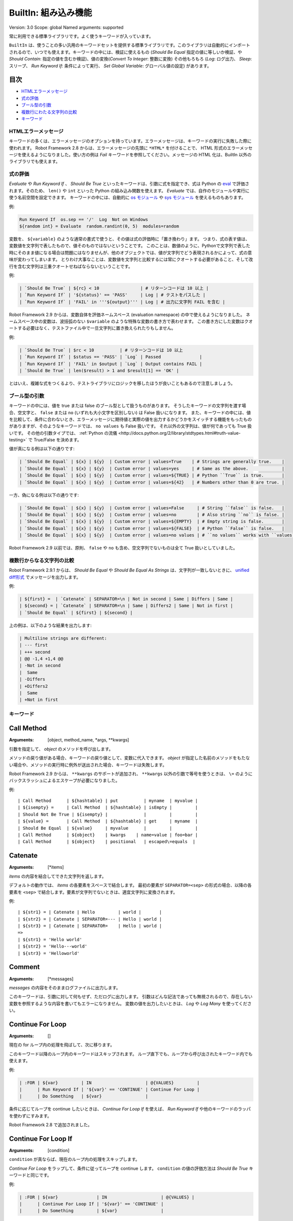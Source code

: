 BuiltIn: 組み込み機能
=======================
Version:          3.0
Scope:            global
Named arguments:  supported

常に利用できる標準ライブラリです。よく使うキーワードが入っています。

``BuiltIn`` は、使うことの多い汎用のキーワードセットを提供する標準ライブラリです。このライブラリは自動的にインポートされるので、いつでも使えます。キーワードの中には、検証に使えるもの (`Should Be Equal` 指定の値に等しいか検証、や `Should Contain`: 指定の値を含むか検証)、値の変換(`Convert To Integer`: 整数に変換) その他もろもろ (`Log`: ログ出力、 `Sleep`: スリープ、 `Run Keyword If`: 条件によって実行、 `Set Global Variable`: グローバル値の設定) があります。


目次
~~~~~~

- `HTMLエラーメッセージ <HTML error messages>`_
- `式の評価 <Evaluating expressions>`_
- `ブール型の引数 <Boolean arguments>`_
- `複数行にわたる文字列の比較 <Multiline string comparisons>`_
- `キーワード <Keywords>`_


.. _HTML error messages:

HTMLエラーメッセージ
----------------------

キーワードの多くは、エラーメッセージのオプションを持っています。エラーメッセージは、キーワードの実行に失敗した際に使われます。 Robot Framework 2.8 からは、エラーメッセージの先頭に ``*HTML*`` を付けることで、 HTML 形式のエラーメッセージを使えるようになりました。使い方の例は `Fail` キーワードを参照してください。メッセージの HTML 化は、BuiltIn 以外のライブラリでも使えます。


.. _Evaluating expressions:

式の評価
----------

`Evaluate` や `Run Keyword If` 、 `Should Be True` といったキーワードは、引数に式を指定でき、式は Python の `eval <https://docs.python.org/2/library/functions.html#eval>`_ で評価されます。そのため、 ``len()`` や ``int`` といった Python の組み込み関数を使えます。
`Evaluate` では、自作のモジュールや実行に使う名前空間を設定できます。
キーワードの中には、自動的に `os モジュール <https://docs.python.org/2/library/os.html>`_ や
`sys モジュール <https://docs.python.org/2/library/sys.html>`_ を使えるものもあります。

例:

.. code:: robotframework

   Run Keyword If  os.sep == '/'  Log  Not on Windows
   ${random int} = Evaluate  random.randint(0, 5)  modules=random


変数を、 ``${variable}`` のような通常の書式で使うと、その値は式の評価時に「置き換わり」ます。
つまり、式の表す値は、変数値を文字列で表したもので、値そのものではないということです。
このことは、数値のように、Pythonで文字列で表した時にそのまま値になる場合は問題にはなりませんが、他のオブジェクトでは、値が文字列でどう表現されるかによって、式の意味が変わってしまいます。
とりわけ大事なことは、変数値を文字列と比較するには常にクオートする必要があること、そして改行を含む文字列は三重クオートせねばならないということです。

例:

.. code:: robotframework

   | `Should Be True` | ${rc} < 10                | # リターンコードは 10 以上 |
   | `Run Keyword If` | '${status}' == 'PASS'     | Log | # テストをパスした |
   | `Run Keyword If` | 'FAIL' in '''${output}''' | Log | # 出力に文字列 FAIL を含む |

Robot Framework 2.9 からは、変数自体を評価ネームスペース (evaluation namespace) の中で使えるようになりました。
ネームスペース中の変数は、波括弧のない ``$variable`` のような特殊な変数の書き方で表わせます。
この書き方にした変数はクオートする必要はなく、テストファイル中で一旦文字列に置き換えられたりもしません。

例:

.. code:: robotframework

   | `Should Be True` | $rc < 10          | # リターンコードは 10 以上
   | `Run Keyword If` | $status == 'PASS' | `Log` | Passed               |
   | `Run Keyword If` | 'FAIL' in $output | `Log` | Output contains FAIL |
   | `Should Be True` | len($result) > 1 and $result[1] == 'OK' |

とはいえ、複雑な式をつくるより、テストライブラリにロジックを移したほうが良いこともあるので注意しましょう。


.. _Boolean arguments:

ブール型の引数
-----------------

キーワードの中には、値を true または false のブール型として扱うものがあります。
そうしたキーワードの文字列を渡す場合、空文字と、 ``false`` または ``no`` (いずれも大小文字を区別しない) は False 扱いになります。
また、キーワードの中には、値を比較して、条件に合わないとき、エラーメッセージに期待値と実際の値を出力するかどうかをスイッチする機能をもったものがありますが、そのようなキーワードでは、 ``no values`` も False 扱いです。
それ以外の文字列は、値が何であっても True 扱いです。
その他の引数タイプでは、 :ref:`Python の流儀 <http://docs.python.org/2/library/stdtypes.html#truth-value-testing>` で True/False を決めます。

値が真になる例は以下の通りです:

.. code:: robotframework

   | `Should Be Equal` | ${x} | ${y}  | Custom error | values=True    | # Strings are generally true.    |
   | `Should Be Equal` | ${x} | ${y}  | Custom error | values=yes     | # Same as the above.             |
   | `Should Be Equal` | ${x} | ${y}  | Custom error | values=${TRUE} | # Python ``True`` is true.       |
   | `Should Be Equal` | ${x} | ${y}  | Custom error | values=${42}   | # Numbers other than 0 are true. |


一方、偽になる例は以下の通りです:

.. code:: robotframework

   | `Should Be Equal` | ${x} | ${y}  | Custom error | values=False     | # String ``false`` is false.   |
   | `Should Be Equal` | ${x} | ${y}  | Custom error | values=no        | # Also string ``no`` is false. |
   | `Should Be Equal` | ${x} | ${y}  | Custom error | values=${EMPTY}  | # Empty string is false.       |
   | `Should Be Equal` | ${x} | ${y}  | Custom error | values=${FALSE}  | # Python ``False`` is false.   |
   | `Should Be Equal` | ${x} | ${y}  | Custom error | values=no values | # ``no values`` works with ``values`` argument |

Robot Framework 2.9 以前では、原則、 ``false`` や ``no`` も含め、空文字列でないものは全て True 扱いとしていました。

.. _Multiline string comparisons:

複数行からなる文字列の比較
---------------------------

Robot Framework 2.9.1 からは、 `Should Be Equal` や `Should Be Equal As Strings` は、文字列が一致しないときに、 `unified diff形式 <https://en.wikipedia.org/wiki/Diff_utility#Unified_format>`_ でメッセージを出力します。

例:

.. code:: robotframework

   | ${first} =  | `Catenate` | SEPARATOR=\n | Not in second | Same | Differs | Same |
   | ${second} = | `Catenate` | SEPARATOR=\n | Same | Differs2 | Same | Not in first |
   | `Should Be Equal` | ${first} | ${second} |

上の例は、以下のような結果を出力します:

.. code:: robotframework

   | Multiline strings are different:
   | --- first
   | +++ second
   | @@ -1,4 +1,4 @@
   | -Not in second
   |  Same
   | -Differs
   | +Differs2
   |  Same
   | +Not in first


.. _Keywords:

キーワード
-----------

Call Method
~~~~~~~~~~~~

:Arguments:  [object, method_name, \*args, \*\*kwargs]

引数を指定して、 `object` のメソッドを呼び出します。

メソッドの戻り値がある場合、キーワードの戻り値として、変数に代入できます。
`object` が指定した名前のメソッドをもたない場合や、メソッドの実行時に例外が送出された場合、キーワードは失敗します。

Robot Framework 2.9 からは、 ``**kwargs`` のサポートが追加され、 ``**kwargs`` 以外の引数で等号を使うときは、 ``\=`` のようにバックスラッシュによるエスケープが必要になりました。

例::

  | Call Method      | ${hashtable} | put          | myname  | myvalue |
  | ${isempty} =     | Call Method  | ${hashtable} | isEmpty |         |
  | Should Not Be True | ${isempty} |              |         |         |
  | ${value} =       | Call Method  | ${hashtable} | get     | myname  |
  | Should Be Equal  | ${value}     | myvalue      |         |         |
  | Call Method      | ${object}    | kwargs    | name=value | foo=bar |
  | Call Method      | ${object}    | positional   | escaped\=equals  |

Catenate
~~~~~~~~~

:Arguments:  [\*items]

`items` の内容を結合してできた文字列を返します。

デフォルトの動作では、 `items` の各要素をスペースで結合します。
最初の要素が ``SEPARATOR=<sep>`` の形式の場合、以降の各要素を  ``<sep>`` で結合します。要素が文字列でないときは、適宜文字列に変換されます。

例::

  | ${str1} = | Catenate | Hello         | world |       |
  | ${str2} = | Catenate | SEPARATOR=--- | Hello | world |
  | ${str3} = | Catenate | SEPARATOR=    | Hello | world |
  =>
  | ${str1} = 'Hello world'
  | ${str2} = 'Hello---world'
  | ${str3} = 'Helloworld'

Comment
~~~~~~~~

:Arguments:  [\*messages]

`messages` の内容をそのままログファイルに出力します。

このキーワードは、引数に対して何もせず、ただログに出力します。
引数はどんな記法であっても無視されるので、存在しない変数を参照するような内容を書いてもエラーになりません。
変数の値を出力したいときは、 `Log` や `Log Many` を使ってください。

Continue For Loop
~~~~~~~~~~~~~~~~~~

:Arguments:  []

現在の for ループ内の処理を飛ばして、次に移ります。

このキーワード以降のループ内のキーワードはスキップされます。
ループ直下でも、ループから呼び出されたキーワード内でも使えます。

例:

.. code:: robotframework
  
  | :FOR | ${var}         | IN                     | @{VALUES}         |
  |      | Run Keyword If | '${var}' == 'CONTINUE' | Continue For Loop |
  |      | Do Something   | ${var}                 |

条件に応じてループを continue したいときは、 `Continue For Loop If` を使えば、 `Run Keyword If` や他のキーワードのラッパを使わずにすみます。

Robot Framework 2.8 で追加されました。

Continue For Loop If
~~~~~~~~~~~~~~~~~~~~~

:Arguments:  [condition]

``condition`` が真ならば、現在のループ内の処理をスキップします。            

`Continue For Loop` をラップして、条件に従ってループを continue します。
``condition`` の値の評価方法は `Should Be True` キーワードと同じです。

例:

.. code:: robotframework

  | :FOR | ${var}               | IN                     | @{VALUES} |
  |      | Continue For Loop If | '${var}' == 'CONTINUE' |
  |      | Do Something         | ${var}                 |

Robot Framework 2.8 で追加されました。

Convert To Binary
~~~~~~~~~~~~~~~~~~

:Arguments:  [item, base=None, prefix=None, length=None]

``item`` の値を2進数表記の文字列に変換します。

このキーワードは、 オプションの ``base`` パラメタに基づいて、 ``item`` の値を `Convert To Integer` で内部変換します。その後、 ``1011`` のような2進数 (基数2) 表記に変換します。

戻り値には ``prefix`` オプションでプレフィクスを付加でき、 ``length`` で最小桁数 (プレフィクスと、符号がある場合はそれも除く) を指定できます。
変換後の2進値の桁数が ``length`` よりも短い場合は、ゼロでパディングします。

例::

  | ${result} = | Convert To Binary | 10 |         |           | #  Result is 1010  |
  | ${result} = | Convert To Binary | F  | base=16 | prefix=0b | # Result is 0b1111 |
  | ${result} = | Convert To Binary | -2 | prefix=B | length=4 | # Result is -B0010 |

`Convert To Integer`, `Convert To Octal`, `Convert To Hex` も参照してください。

Convert To Boolean
~~~~~~~~~~~~~~~~~~~

:Arguments:  [item]

指定値をブール型の True または False に変換します。

``True`` や ``False`` (大小文字の区別なし) は期待通りの値に変換されます。
それ以外の値に対しては、 Python の ``bool()`` メソッドによる `真偽値 <http://docs.python.org/2/library/stdtypes.html#truth>`_ を返します。

Convert To Bytes
~~~~~~~~~~~~~~~~~

:Arguments:  [input, input_type=text]

``input`` を ``input_type`` に指定した型のリテラルとみなしたときのバイト列を返します。

指定できる ``input_type`` は以下の通りです:

- ``text:`` テキストを一文字づつバイト列に変換します。
  文字のコード値が 256 より低いものだけを利用でき、これらはコード値が同じのバイト文字に変換されます。大抵の文字は、 ``\x00`` や ``\xff`` のような形式でエスケープすると指定しやすいでしょう。引数には Unicode 型と bytes 型のどちらのデータでも指定できます。

- ``int:`` 整数1バイト分づつをスペースで区切ったものを変換します。
  `Convert To Integer` と同様、先頭に ``0b``, ``0o``, ``0x`` をつければ、それぞれ2進、8進、16進数を入力できます。

- ``hex:`` 16進表記の値をバイト文字列に変換します。
  1バイトは常に2桁 (e.g. ``01``, ``FF``) でなければなりません。
  スペースは無視されるので、見栄えに合わせて適宜使えます。

- ``bin:`` 2進の値をバイト文字列に変換します。1バイトは通常 8 文字 (例: ``00001010``) です。スペースは無視されるので、見栄えに合わせて適宜使えます。

入力には、文字列の他にリストや iterable も指定できます。
その場合、要素ひとつひとつを1文字とみなして処理します。
個々の入力文字の桁数を補う必要はなく、不要なスペースを入れてはなりません。

例 (末尾カラムに戻り値になるはずのバイト列をコメントしています)::

  | ${bytes} = | Convert To Bytes | hyvä    |     | # hyv\xe4        |
  | ${bytes} = | Convert To Bytes | \xff\x07 |     | # \xff\x07      |
  | ${bytes} = | Convert To Bytes | 82 70      | int | # RF              |
  | ${bytes} = | Convert To Bytes | 0b10 0x10  | int | # \x02\x10      |
  | ${bytes} = | Convert To Bytes | ff 00 07   | hex | # \xff\x00\x07 |
  | ${bytes} = | Convert To Bytes | 5246212121 | hex | # RF!!!           |
  | ${bytes} = | Convert To Bytes | 0000 1000  | bin | # \x08           |
  | ${input} = | Create List      | 1          | 2   | 12                |
  | ${bytes} = | Convert To Bytes | ${input}   | int | # \x01\x02\x0c |
  | ${bytes} = | Convert To Bytes | ${input}   | hex | # \x01\x02\x12 |

任意のテキストエンコーディング指定でバイト列に変換したければ、 ``String`` ライブラリの `Encode String To Bytes` を使ってください。

Robot Framework 2.8.2 で追加されました。

Convert To Hex
~~~~~~~~~~~~~~~

:Arguments:  [item, base=None, prefix=None, length=None, lowercase=False]


item を整数値とみなして、16進表現の文字列に変換します。

``item`` は、まずオプション ``base`` をもとに、内部的に `Convert To Integer` で整数に変換されます。
その後、16進数 (基数16) の表現に変換され、 ``FF0A`` のような文字列になります。

戻り値にはオプションの (0x...やH...のような) ``prefix``を付加できます。
また、 ``length`` で (プレフィクスや符号を除いた) 最小の長さを指定でき、変換後の文字列が最小の長さに満たないときにゼロ詰めできます。

デフォルトの設定では、値は大文字で表現されますが、引数 ``lowercase`` を真値 (:ref:`ブール型の引数 <boolean arguments>` 参照) にすると、(プレフィクス以外の) 文字を小文字にします。

例::

  | ${result} = | Convert To Hex | 255 |           |              | # Result is FF    |
  | ${result} = | Convert To Hex | -10 | prefix=0x | length=2     | # Result is -0x0A |
  | ${result} = | Convert To Hex | 255 | prefix=X | lowercase=yes | # Result is Xff   |

`Convert To Integer`, `Convert To Binary`, `Convert To Octal` も参照してください。

Convert To Integer
~~~~~~~~~~~~~~~~~~~~

:Arguments:  [item, base=None]

item を整数に変換します。

item が文字列の場合は、通常は基数 10 の整数として変換します。
以下のような場合は、基数が変わります:

- 引数で ``base`` を明に指定した場合。

- 文字列の先頭に特定のプレフィクスが付いている場合。例えば、 ``0b`` は2進 (基数2), ``0o`` は8進 (基数 8), ``0x`` は 16 進 (基数 16) です。
  プレフィクスを解釈するのは ``base`` を指定していないときだけで、プラス・マイナス符号はプレフィクスより前に付けます。

大小文字の区別はせず、スペースを無視します。

例::

  | ${result} = | Convert To Integer | 100    |    | # Result is 100   |
  | ${result} = | Convert To Integer | FF AA  | 16 | # Result is 65450 |
  | ${result} = | Convert To Integer | 100    | 8  | # Result is 64    |
  | ${result} = | Convert To Integer | -100   | 2  | # Result is -4    |
  | ${result} = | Convert To Integer | 0b100  |    | # Result is 4     |
  | ${result} = | Convert To Integer | -0x100 |    | # Result is -256  |

`Convert To Number`, `Convert To Binary`, `Convert To Octal`,
`Convert To Hex`, `Convert To Bytes` も参照してください。

Convert To Number
~~~~~~~~~~~~~~~~~~~

:Arguments:  [item, precision=None]

item を浮動小数点数に変換します。

オプションの ``precision`` が非負の整数の場合、戻り値は少数部が指定した桁数になるよう丸められます。
負の整数を指定すると、その数の絶対値分の桁で値を丸めます。
切り捨てと切り上げの丸め誤差が等しくなる場合には、常に、値がゼロから離れる方向に切り捨て・切り上げ処理します。

例::

  | ${result} = | Convert To Number | 42.512 |    | # Result is 42.512 |
  | ${result} = | Convert To Number | 42.512 | 1  | # Result is 42.5   |
  | ${result} = | Convert To Number | 42.512 | 0  | # Result is 43.0   |
  | ${result} = | Convert To Number | 42.512 | -1 | # Result is 40.0   |

一般的に、計算機は、浮動小数点を厳密に表現できません。
そのため、変換後の値や、値丸めの結果が期待通りにならないことがあるので注意しましょう。
詳しくは、以下の文献などを参照してください:


- http://docs.python.org/2/tutorial/floatingpoint.html
- http://randomascii.wordpress.com/2012/02/25/comparing-floating-point-numbers-2012-edition

整数への変換を行いたければ `Convert To Integer` を使ってください。

Convert To Octal
~~~~~~~~~~~~~~~~~~

:Arguments:  [item, base=None, prefix=None, length=None]

item を 8 進表現の文字列に変換します。

``item`` は、まずオプション ``base`` をもとに、内部的に `Convert To Integer` で整数に変換されます。
その後、8進数 (基数 8) の表現に変換され、 ``775`` のような文字列になります。

戻り値にはオプションの (0o...やO...のような) ``prefix`` を付加できます。
また、 ``length`` で (プレフィクスや符号を除いた) 最小の長さを指定でき、変換後の文字列が最小の長さに満たないときにゼロ詰めできます。


例::

  | ${result} = | Convert To Octal | 10 |            |          | # Result is 12 |
  | ${result} = | Convert To Octal | -F | base=16    | prefix=0 | # Result is -017    |
  | ${result} = | Convert To Octal | 16 | prefix=oct | length=4 | # Result is oct0020 |

`Convert To Integer`, `Convert To Binary`, `Convert To Hex` も参照してください。


Convert To String
~~~~~~~~~~~~~~~~~~~

:Arguments:  [item]

item を Unicode 文字列に変換します。

Python オブジェクトに対しては ``__unicode__`` や ``__str__`` メソッドを、 Java オブジェクトに対しては ``toString`` を使います。

Unicode と様々なエンコーディングのバイト文字列の間で変換したいときには、 ``String`` ライブラリの `Encode String To Bytes` や `Decode Bytes To String` を使ってください。
単にバイト文字列を生成したいときには、 `Convert To Bytes` を使ってください。


Create Dictionary
~~~~~~~~~~~~~~~~~~~

:Arguments:  [\*items]

items をから辞書を生成して返します。

Items are given using ``key=value`` syntax same way as ``&{dictionary}``
variables are created in the Variable table. Both keys and values
can contain variables, and possible equal sign in key can be escaped
with a backslash like ``escaped\=key=value``. It is also possible to
get items from existing dictionaries by simply using them like
``&{dict}``.

If same key is used multiple times, the last value has precedence.
The returned dictionary is ordered, and values with strings as keys
can also be accessed using convenient dot-access syntax like
``${dict.key}``.

例::

  | &{dict} = | Create Dictionary | key=value | foo=bar |
  | Should Be True | ${dict} == {'key': 'value', 'foo': 'bar'} |
  | &{dict} = | Create Dictionary | ${1}=${2} | &{dict} | foo=new |
  | Should Be True | ${dict} == {1: 2, 'key': 'value', 'foo': 'new'} |
  | Should Be Equal | ${dict.key} | value |

This keyword was changed in Robot Framework 2.9 in many ways:
- Moved from ``Collections`` library to ``BuiltIn``.
- Support also non-string keys in ``key=value`` syntax.
- Deprecated old syntax to give keys and values separately.
- Returned dictionary is ordered and dot-accessible.

Create List
~~~~~~~~~~~~~~~~~~~~~~~~~~~~~~~~~~~~~~~~~~~~~~

:Arguments:  [\*items]

Returns a list containing given items.

The returned list can be assigned both to ``${scalar}`` and ``@{list}``
variables.

例::

  | @{list} =   | Create List | a    | b    | c    |
  | ${scalar} = | Create List | a    | b    | c    |
  | ${ints} =   | Create List | ${1} | ${2} | ${3} |

Evaluate
~~~~~~~~~~~~~~~~~~~~~~~~~~~~~~~~~~~~~~~~~~~~~~

:Arguments:  [expression, modules=None, namespace=None]

Evaluates the given expression in Python and returns the results.

``expression`` is evaluated in Python as explained in `Evaluating
expressions`.

``modules`` argument can be used to specify a comma separated
list of Python modules to be imported and added to the evaluation
namespace.

``namespace`` argument can be used to pass a custom evaluation
namespace as a dictionary. Possible ``modules`` are added to this
namespace. This is a new feature in Robot Framework 2.8.4.

Variables used like ``${variable}`` are replaced in the expression
before evaluation. Variables are also available in the evaluation
namespace and can be accessed using special syntax ``$variable``.
This is a new feature in Robot Framework 2.9 and it is explained more
thoroughly in `Evaluating expressions`.

Examples (expecting ``${result}`` is 3.14)::

  | ${status} = | Evaluate | 0 < ${result} < 10 | # Would also work with string '3.14' |
  | ${status} = | Evaluate | 0 < $result < 10   | # Using variable itself, not string representation |
  | ${random} = | Evaluate | random.randint(0, sys.maxint) | modules=random, sys   |
  | ${ns} =     | Create Dictionary | x=${4}    | y=${2}              |
  | ${result} = | Evaluate | x*10 + y           | namespace=${ns}     |
  =>
  | ${status} = True
  | ${random} = <random integer>
  | ${result} = 42

Exit For Loop
~~~~~~~~~~~~~~~~~~~~~~~~~~~~~~~~~~~~~~~~~~~~~~

:Arguments:  []

Stops executing the enclosing for loop.

Exits the enclosing for loop and continues execution after it.
Can be used directly in a for loop or in a keyword that the loop uses.

例:

.. code:: robotframework

  | :FOR | ${var}         | IN                 | @{VALUES}     |
  |      | Run Keyword If | '${var}' == 'EXIT' | Exit For Loop |
  |      | Do Something   | ${var} |

See `Exit For Loop If` to conditionally exit a for loop without
using `Run Keyword If` or other wrapper keywords.

Exit For Loop If
~~~~~~~~~~~~~~~~~~~~~~~~~~~~~~~~~~~~~~~~~~~~~~

:Arguments:  [condition]

Stops executing the enclosing for loop if the ``condition`` is true.

A wrapper for `Exit For Loop` to exit a for loop based on
the given condition. The condition is evaluated using the same
semantics as with `Should Be True` keyword.

例:

.. code:: robotframework

  | :FOR | ${var}           | IN                 | @{VALUES} |
  |      | Exit For Loop If | '${var}' == 'EXIT' |
  |      | Do Something     | ${var}             |

New in Robot Framework 2.8.

Fail
~~~~~~~~~~~~~~~~~~~~~~~~~~~~~~~~~~~~~~~~~~~~~~

:Arguments:  [msg=None, \*tags]

Fails the test with the given message and optionally alters its tags.

The error message is specified using the ``msg`` argument.
It is possible to use HTML in the given error message, similarly
as with any other keyword accepting an error message, by prefixing
the error with ``*HTML*``.

It is possible to modify tags of the current test case by passing tags
after the message. Tags starting with a hyphen (e.g. ``-regression``)
are removed and others added. Tags are modified using `Set Tags` and
`Remove Tags` internally, and the semantics setting and removing them
are the same as with these keywords.

例::

  | Fail | Test not ready   |             | | # Fails with the given message.
  |
  | Fail | *HTML*<b>Test not ready</b> | | | # Fails using HTML in the message.
  | 
  | Fail | Test not ready   | not-ready   | | # Fails and adds 'not-ready' tag.
  |
  | Fail | OS not supported | -regression | | # Removes tag 'regression'.
  |
  | Fail | My message       | tag    | -t*  | # Removes all tags starting with 't' except the newly added 'tag'. |

See `Fatal Error` if you need to stop the whole test execution.

Support for modifying tags was added in Robot Framework 2.7.4 and
HTML message support in 2.8.

Fatal Error
~~~~~~~~~~~~~~~~~~~~~~~~~~~~~~~~~~~~~~~~~~~~~~

:Arguments:  [msg=None]

Stops the whole test execution.

The test or suite where this keyword is used fails with the provided
message, and subsequent tests fail with a canned message.
Possible teardowns will nevertheless be executed.

See `Fail` if you only want to stop one test case unconditionally.

Get Count
~~~~~~~~~~~~~~~~~~~~~~~~~~~~~~~~~~~~~~~~~~~~~~

:Arguments:  [item1, item2]

Returns and logs how many times ``item2`` is found from ``item1``.

This keyword works with Python strings and lists and all objects
that either have ``count`` method or can be converted to Python lists.

例:

.. code:: robotframework
  
  | ${count} = | Get Count | ${some item} | interesting value |
  | Should Be True | 5 < ${count} < 10 |

Get Length
~~~~~~~~~~~~~~~~~~~~~~~~~~~~~~~~~~~~~~~~~~~~~~

:Arguments:  [item]

Returns and logs the length of the given item as an integer.

The item can be anything that has a length, for example, a string,
a list, or a mapping. The keyword first tries to get the length with
the Python function ``len``, which calls the  item's ``__len__`` method
internally. If that fails, the keyword tries to call the item's
possible ``length`` and ``size`` methods directly. The final attempt is
trying to get the value of the item's ``length`` attribute. If all
these attempts are unsuccessful, the keyword fails.

例::

  | ${length} = | Get Length    | Hello, world! |        |
  | Should Be Equal As Integers | ${length}     | 13     |
  | @{list} =   | Create List   | Hello,        | world! |
  | ${length} = | Get Length    | ${list}       |        |
  | Should Be Equal As Integers | ${length}     | 2      |

See also `Length Should Be`, `Should Be Empty` and `Should Not Be
Empty`.

Get Library Instance
~~~~~~~~~~~~~~~~~~~~~~~~~~~~~~~~~~~~~~~~~~~~~~

:Arguments:  [name=None, all=False]

Returns the currently active instance of the specified test library.

This keyword makes it easy for test libraries to interact with
other test libraries that have state. This is illustrated by
the Python example below::

  | from robot.libraries.BuiltIn import BuiltIn
  |
  | def title_should_start_with(expected):
  |     seleniumlib = BuiltIn().get_library_instance('SeleniumLibrary')
  |     title = seleniumlib.get_title()
  |     if not title.startswith(expected):
  |         raise AssertionError("Title '%s' did not start with '%s'"
  |                              % (title, expected))

It is also possible to use this keyword in the test data and
pass the returned library instance to another keyword. If a
library is imported with a custom name, the ``name`` used to get
the instance must be that name and not the original library name.

If the optional argument ``all`` is given a true value, then a
dictionary mapping all library names to instances will be returned.
This feature is new in Robot Framework 2.9.2.

例:

.. code:: robotframework

  | &{all libs} = | Get library instance | all=True |

Get Time
~~~~~~~~~~~~~~~~~~~~~~~~~~~~~~~~~~~~~~~~~~~~~~

:Arguments:  [format=timestamp, time_=NOW]

Returns the given time in the requested format.

*NOTE:* DateTime library added in Robot Framework 2.8.5 contains
much more flexible keywords for getting the current date and time
and for date and time handling in general.

How time is returned is determined based on the given ``format``
string as follows. Note that all checks are case-insensitive.

1) If ``format`` contains the word ``epoch``, the time is returned
   in seconds after the UNIX epoch (1970-01-01 00:00:00 UTC).
   The return value is always an integer.

2) If ``format`` contains any of the words ``year``, ``month``,
   ``day``, ``hour``, ``min``, or ``sec``, only the selected parts are
   returned. The order of the returned parts is always the one
   in the previous sentence and the order of words in ``format``
   is not significant. The parts are returned as zero-padded
   strings (e.g. May -> ``05``).

3) Otherwise (and by default) the time is returned as a
   timestamp string in the format ``2006-02-24 15:08:31``.

By default this keyword returns the current local time, but
that can be altered using ``time`` argument as explained below.
Note that all checks involving strings are case-insensitive.

1) If ``time`` is a number, or a string that can be converted to
   a number, it is interpreted as seconds since the UNIX epoch.
   This documentation was originally written about 1177654467
   seconds after the epoch.

2) If ``time`` is a timestamp, that time will be used. Valid
   timestamp formats are ``YYYY-MM-DD hh:mm:ss`` and
   ``YYYYMMDD hhmmss``.

3) If ``time`` is equal to ``NOW`` (default), the current local
   time is used. This time is got using Python's ``time.time()``
   function.

4) If ``time`` is equal to ``UTC``, the current time in
   [http://en.wikipedia.org/wiki/Coordinated_Universal_Time|UTC]
   is used. This time is got using ``time.time() + time.altzone``
   in Python.

5) If ``time`` is in the format like ``NOW - 1 day`` or ``UTC + 1 hour
   30 min``, the current local/UTC time plus/minus the time
   specified with the time string is used. The time string format
   is described in an appendix of Robot Framework User Guide.

Examples (expecting the current local time is 2006-03-29 15:06:21)::

  | ${time} = | Get Time |             |  |  |
  | ${secs} = | Get Time | epoch       |  |  |
  | ${year} = | Get Time | return year |  |  |
  | ${yyyy}   | ${mm}    | ${dd} =     | Get Time | year,month,day |
  | @{time} = | Get Time | year month day hour min sec |  |  |
  | ${y}      | ${s} =   | Get Time    | seconds and year |  |
  =>
  | ${time} = '2006-03-29 15:06:21'
  | ${secs} = 1143637581
  | ${year} = '2006'
  | ${yyyy} = '2006', ${mm} = '03', ${dd} = '29'
  | @{time} = ['2006', '03', '29', '15', '06', '21']
  | ${y} = '2006'
  | ${s} = '21'

Examples (expecting the current local time is 2006-03-29 15:06:21 and
UTC time is 2006-03-29 12:06:21)::

  | ${time} = | Get Time |              | 1177654467          | # Time given as epoch seconds        |
  | ${secs} = | Get Time | sec          | 2007-04-27 09:14:27 | # Time given as a timestamp          |
  | ${year} = | Get Time | year         | NOW                 | # The local time of execution        |
  | @{time} = | Get Time | hour min sec | NOW + 1h 2min 3s    | # 1h 2min 3s added to the local time |
  | @{utc} =  | Get Time | hour min sec | UTC                 | # The UTC time of execution          |
  | ${hour} = | Get Time | hour         | UTC - 1 hour        | # 1h subtracted from the UTC  time   |
  =>
  | ${time} = '2007-04-27 09:14:27'
  | ${secs} = 27
  | ${year} = '2006'
  | @{time} = ['16', '08', '24']
  | @{utc} = ['12', '06', '21']
  | ${hour} = '11'

Support for UTC time was added in Robot Framework 2.7.5 but it did not
work correctly until 2.7.7.

Get Variable Value
~~~~~~~~~~~~~~~~~~~~~~~~~~~~~~~~~~~~~~~~~~~~~~

:Arguments:  [name, default=None]

Returns variable value or ``default`` if the variable does not exist.

The name of the variable can be given either as a normal variable name
(e.g. ``${NAME}``) or in escaped format (e.g. ``\${NAME}``). Notice
that the former has some limitations explained in `Set Suite Variable`.

例::

  | ${x} = | Get Variable Value | ${a} | default |
  | ${y} = | Get Variable Value | ${a} | ${b}    |
  | ${z} = | Get Variable Value | ${z} |         |
  =>
  | ${x} gets value of ${a} if ${a} exists and string 'default' otherwise
  | ${y} gets value of ${a} if ${a} exists and value of ${b} otherwise
  | ${z} is set to Python None if it does not exist previously

See `Set Variable If` for another keyword to set variables dynamically.

Get Variables
~~~~~~~~~~~~~~~~~~~~~~~~~~~~~~~~~~~~~~~~~~~~~~

:Arguments:  [no_decoration=False]

Returns a dictionary containing all variables in the current scope.

Variables are returned as a special dictionary that allows accessing
variables in space, case, and underscore insensitive manner similarly
as accessing variables in the test data. This dictionary supports all
same operations as normal Python dictionaries and, for example,
Collections library can be used to access or modify it. Modifying the
returned dictionary has no effect on the variables available in the
current scope.

By default variables are returned with ``${}``, ``@{}`` or ``&{}``
decoration based on variable types. Giving a true value (see `Boolean
arguments`) to the optional argument ``no_decoration`` will return
the variables without the decoration. This option is new in Robot
Framework 2.9.

例:

.. code:: robotframework
  
  | ${example_variable} =         | Set Variable | example value         |
  | ${variables} =                | Get Variables |                      |
  | Dictionary Should Contain Key | ${variables} | \${example_variable} |
  | Dictionary Should Contain Key | ${variables} | \${ExampleVariable}  |
  | Set To Dictionary             | ${variables} | \${name} | value     |
  | Variable Should Not Exist     | \${name}    |           |           |
  | ${no decoration} =            | Get Variables | no_decoration=Yes |
  | Dictionary Should Contain Key | ${no decoration} | example_variable |

Note: Prior to Robot Framework 2.7.4 variables were returned as
a custom object that did not support all dictionary methods.

Import Library
~~~~~~~~~~~~~~~~~~~~~~~~~~~~~~~~~~~~~~~~~~~~~~

:Arguments:  [name, \*args]

Imports a library with the given name and optional arguments.

This functionality allows dynamic importing of libraries while tests
are running. That may be necessary, if the library itself is dynamic
and not yet available when test data is processed. In a normal case,
libraries should be imported using the Library setting in the Setting
table.

This keyword supports importing libraries both using library
names and physical paths. When paths are used, they must be
given in absolute format or found from
[http://robotframework.org/robotframework/latest/RobotFrameworkUserGuide.html
#pythonpath-jythonpath-and-ironpythonpath|
search path]. Forward slashes can be used as path separators in all
operating systems.

It is possible to pass arguments to the imported library and also
named argument syntax works if the library supports it. ``WITH NAME``
syntax can be used to give a custom name to the imported library.

例::

  | Import Library | MyLibrary |
  | Import Library | ${CURDIR}/../Library.py | arg1 | named=arg2 |
  | Import Library | ${LIBRARIES}/Lib.java | arg | WITH NAME | JavaLib |

Import Resource
~~~~~~~~~~~~~~~~~~~~~~~~~~~~~~~~~~~~~~~~~~~~~~

:Arguments:  [path]

Imports a resource file with the given path.

Resources imported with this keyword are set into the test suite scope
similarly when importing them in the Setting table using the Resource
setting.

The given path must be absolute or found from
[http://robotframework.org/robotframework/latest/RobotFrameworkUserGuide.html
#pythonpath-jythonpath-and-ironpythonpath|
search path]. Forward slashes can be used as path separator regardless
the operating system.

例::

  | Import Resource | ${CURDIR}/resource.txt |
  | Import Resource | ${CURDIR}/../resources/resource.html |
  | Import Resource | found_from_pythonpath.robot |

Import Variables
~~~~~~~~~~~~~~~~~~~~~~~~~~~~~~~~~~~~~~~~~~~~~~

:Arguments:  [path, \*args]

Imports a variable file with the given path and optional arguments.

Variables imported with this keyword are set into the test suite scope
similarly when importing them in the Setting table using the Variables
setting. These variables override possible existing variables with
the same names. This functionality can thus be used to import new
variables, for example, for each test in a test suite.

The given path must be absolute or found from
[http://robotframework.org/robotframework/latest/RobotFrameworkUserGuide.html
#pythonpath-jythonpath-and-ironpythonpath|
search path]. Forward slashes can be used as path separator regardless
the operating system.

例::

  | Import Variables | ${CURDIR}/variables.py   |      |      |
  | Import Variables | ${CURDIR}/../vars/env.py | arg1 | arg2 |
  | Import Variables | file_from_pythonpath.py  |      |      |

Keyword Should Exist
~~~~~~~~~~~~~~~~~~~~~~~~~~~~~~~~~~~~~~~~~~~~~~

:Arguments:  [name, msg=None]

Fails unless the given keyword exists in the current scope.

Fails also if there are more than one keywords with the same name.
Works both with the short name (e.g. ``Log``) and the full name
(e.g. ``BuiltIn.Log``).

The default error message can be overridden with the ``msg`` argument.

See also `Variable Should Exist`.

Length Should Be
~~~~~~~~~~~~~~~~~~~~~~~~~~~~~~~~~~~~~~~~~~~~~~

:Arguments:  [item, length, msg=None]

Verifies that the length of the given item is correct.

The length of the item is got using the `Get Length` keyword. The
default error message can be overridden with the ``msg`` argument.

Log
~~~~~~~~~~~~~~~~~~~~~~~~~~~~~~~~~~~~~~~~~~~~~~

:Arguments:  [message, level=INFO, html=False, console=False, repr=False]

Logs the given message with the given level.

Valid levels are TRACE, DEBUG, INFO (default), HTML, WARN, and ERROR.
Messages below the current active log level are ignored. See
`Set Log Level` keyword and ``--loglevel`` command line option
for more details about setting the level.

Messages logged with the WARN or ERROR levels will be automatically
visible also in the console and in the Test Execution Errors section
in the log file.

Logging can be configured using optional ``html``, ``console`` and
``repr`` arguments. They are off by default, but can be enabled
by giving them a true value. See `Boolean arguments` section for more
information about true and false values.

If the ``html`` argument is given a true value, the message will be
considered HTML and special characters such as ``<`` in it are not
escaped. For example, logging ``<img src="image.png">`` creates an
image when ``html`` is true, but otherwise the message is that exact
string. An alternative to using the ``html`` argument is using the HTML
pseudo log level. It logs the message as HTML using the INFO level.

If the ``console`` argument is true, the message will be written to
the console where test execution was started from in addition to
the log file. This keyword always uses the standard output stream
and adds a newline after the written message. Use `Log To Console`
instead if either of these is undesirable,

If the ``repr`` argument is true, the given item will be passed through
a custom version of Python's ``pprint.pformat()`` function before
logging it. This is useful, for example, when working with strings or
bytes containing invisible characters, or when working with nested data
structures. The custom version differs from the standard one so that it
omits the ``u`` prefix from Unicode strings and adds ``b`` prefix to
byte strings.

例::

  | Log | Hello, world!        |          |   | # Normal INFO message.   |
  | Log | Warning, world!      | WARN     |   | # Warning.               |
  | Log | <b>Hello</b>, world! | html=yes |   | # INFO message as HTML.  |
  | Log | <b>Hello</b>, world! | HTML     |   | # Same as above.         |
  | Log | <b>Hello</b>, world! | DEBUG    | html=true | # DEBUG as HTML. |
  | Log | Hello, console!   | console=yes | | # Log also to the console. |
  | Log | Hyvä \x00     | repr=yes    | | # Log ``'Hyv\xe4 \x00'``. |

See `Log Many` if you want to log multiple messages in one go, and
`Log To Console` if you only want to write to the console.

Arguments ``html``, ``console``, and ``repr`` are new in Robot Framework
2.8.2.

Pprint support when ``repr`` is used is new in Robot Framework 2.8.6,
and it was changed to drop the ``u`` prefix and add the ``b`` prefix
in Robot Framework 2.9.

Log Many
~~~~~~~~~~~~~~~~~~~~~~~~~~~~~~~~~~~~~~~~~~~~~~

:Arguments:  [\*messages]

Logs the given messages as separate entries using the INFO level.

Supports also logging list and dictionary variable items individually.

例::

  | Log Many | Hello   | ${var}  |
  | Log Many | @{list} | &{dict} |

See `Log` and `Log To Console` keywords if you want to use alternative
log levels, use HTML, or log to the console.

Log To Console
~~~~~~~~~~~~~~~~~~~~~~~~~~~~~~~~~~~~~~~~~~~~~~

:Arguments:  [message, stream=STDOUT, no_newline=False]

Logs the given message to the console.

By default uses the standard output stream. Using the standard error
stream is possibly by giving the ``stream`` argument value ``STDERR``
(case-insensitive).

By default appends a newline to the logged message. This can be
disabled by giving the ``no_newline`` argument a true value (see
`Boolean arguments`).

例::

  | Log To Console | Hello, console!             |                 |
  | Log To Console | Hello, stderr!              | STDERR          |
  | Log To Console | Message starts here and is  | no_newline=true |
  | Log To Console | continued without newline.  |                 |

This keyword does not log the message to the normal log file. Use
`Log` keyword, possibly with argument ``console``, if that is desired.

New in Robot Framework 2.8.2.

Log Variables
~~~~~~~~~~~~~~~~~~~~~~~~~~~~~~~~~~~~~~~~~~~~~~

:Arguments:  [level=INFO]

Logs all variables in the current scope with given log level.

No Operation
~~~~~~~~~~~~~~~~~~~~~~~~~~~~~~~~~~~~~~~~~~~~~~

:Arguments:  []

Does absolutely nothing.

Pass Execution
~~~~~~~~~~~~~~~~~~~~~~~~~~~~~~~~~~~~~~~~~~~~~~

:Arguments:  [message, \*tags]

Skips rest of the current test, setup, or teardown with PASS status.

This keyword can be used anywhere in the test data, but the place where
used affects the behavior:

- When used in any setup or teardown (suite, test or keyword), passes
  that setup or teardown. Possible keyword teardowns of the started
  keywords are executed. Does not affect execution or statuses
  otherwise.
- When used in a test outside setup or teardown, passes that particular
  test case. Possible test and keyword teardowns are executed.

Possible continuable failures before this keyword is used, as well as
failures in executed teardowns, will fail the execution.

It is mandatory to give a message explaining why execution was passed.
By default the message is considered plain text, but starting it with
``*HTML*`` allows using HTML formatting.

It is also possible to modify test tags passing tags after the message
similarly as with `Fail` keyword. Tags starting with a hyphen
(e.g. ``-regression``) are removed and others added. Tags are modified
using `Set Tags` and `Remove Tags` internally, and the semantics
setting and removing them are the same as with these keywords.

例::

  | Pass Execution | All features available in this version tested. |
  | Pass Execution | Deprecated test. | deprecated | -regression    |

This keyword is typically wrapped to some other keyword, such as
`Run Keyword If`, to pass based on a condition. The most common case
can be handled also with `Pass Execution If`::

  | Run Keyword If    | ${rc} < 0 | Pass Execution | Negative values are cool. |
  | Pass Execution If | ${rc} < 0 | Negative values are cool. |

Passing execution in the middle of a test, setup or teardown should be
used with care. In the worst case it leads to tests that skip all the
parts that could actually uncover problems in the tested application.
In cases where execution cannot continue do to external factors,
it is often safer to fail the test case and make it non-critical.

New in Robot Framework 2.8.

Pass Execution If
~~~~~~~~~~~~~~~~~~~~~~~~~~~~~~~~~~~~~~~~~~~~~~

:Arguments:  [condition, message, \*tags]

Conditionally skips rest of the current test, setup, or teardown with PASS
status.

A wrapper for `Pass Execution` to skip rest of the current test,
setup or teardown based the given ``condition``. The condition is
evaluated similarly as with `Should Be True` keyword, and ``message``
and ``*tags`` have same semantics as with `Pass Execution`.

例:

.. code:: robotframework

  
  | :FOR | ${var}            | IN                     | @{VALUES}
  |
  |      | Pass Execution If | '${var}' == 'EXPECTED' | Correct value was found
  |
  |      | Do Something      | ${var}                 |

New in Robot Framework 2.8.

Regexp Escape
~~~~~~~~~~~~~~~~~~~~~~~~~~~~~~~~~~~~~~~~~~~~~~

:Arguments:  [\*patterns]

Returns each argument string escaped for use as a regular expression.

This keyword can be used to escape strings to be used with
`Should Match Regexp` and `Should Not Match Regexp` keywords.

Escaping is done with Python's ``re.escape()`` function.

例::

  | ${escaped} = | Regexp Escape | ${original} |
  | @{strings} = | Regexp Escape | @{strings}  |

Reload Library
~~~~~~~~~~~~~~~~~~~~~~~~~~~~~~~~~~~~~~~~~~~~~~

:Arguments:  [name_or_instance]

Rechecks what keywords the specified library provides.

Can be called explicitly in the test data or by a library itself
when keywords it provides have changed.

The library can be specified by its name or as the active instance of
the library. The latter is especially useful if the library itself
calls this keyword as a method.

New in Robot Framework 2.9.

Remove Tags
~~~~~~~~~~~~~~~~~~~~~~~~~~~~~~~~~~~~~~~~~~~~~~

:Arguments:  [\*tags]

Removes given ``tags`` from the current test or all tests in a suite.

Tags can be given exactly or using a pattern where ``*`` matches
anything and ``?`` matches one character.

This keyword can affect either one test case or all test cases in a
test suite similarly as `Set Tags` keyword.

The current tags are available as a built-in variable ``@{TEST TAGS}``.

例:

.. code:: robotframework
  
  | Remove Tags | mytag | something-* | ?ython |

See `Set Tags` if you want to add certain tags and `Fail` if you want
to fail the test case after setting and/or removing tags.

Repeat Keyword
~~~~~~~~~~~~~~~~~~~~~~~~~~~~~~~~~~~~~~~~~~~~~~

:Arguments:  [repeat, name, \*args]

Executes the specified keyword multiple times.

``name`` and ``args`` define the keyword that is executed similarly as
with `Run Keyword`. ``repeat`` specifies how many times (as a count) or
how long time (as a timeout) the keyword should be executed.

If ``repeat`` is given as count, it specifies how many times the
keyword should be executed. ``repeat`` can be given as an integer or
as a string that can be converted to an integer. If it is a string,
it can have postfix ``times`` or ``x`` (case and space insensitive)
to make the expression more explicit.

If ``repeat`` is given as timeout, it must be in Robot Framework's
time format (e.g. ``1 minute``, ``2 min 3 s``). Using a number alone
(e.g. ``1`` or ``1.5``) does not work in this context.

If ``repeat`` is zero or negative, the keyword is not executed at
all. This keyword fails immediately if any of the execution
rounds fails.

例::

  | Repeat Keyword | 5 times   | Go to Previous Page |
  | Repeat Keyword | ${var}    | Some Keyword | arg1 | arg2 |
  | Repeat Keyword | 2 minutes | Some Keyword | arg1 | arg2 |

Specifying ``repeat`` as a timeout is new in Robot Framework 3.0.

Replace Variables
~~~~~~~~~~~~~~~~~~~~~~~~~~~~~~~~~~~~~~~~~~~~~~

:Arguments:  [text]

Replaces variables in the given text with their current values.

If the text contains undefined variables, this keyword fails.
If the given ``text`` contains only a single variable, its value is
returned as-is and it can be any object. Otherwise this keyword
always returns a string.

例:

The file ``template.txt`` contains ``Hello ${NAME}!`` and variable
``${NAME}`` has the value ``Robot``.

.. code:: robotframework

  | ${template} =   | Get File          | ${CURDIR}/template.txt |
  | ${message} =    | Replace Variables | ${template}            |
  | Should Be Equal | ${message}        | Hello Robot!           |

Return From Keyword
~~~~~~~~~~~~~~~~~~~~~~~~~~~~~~~~~~~~~~~~~~~~~~

:Arguments:  [\*return_values]

Returns from the enclosing user keyword.

This keyword can be used to return from a user keyword with PASS status
without executing it fully. It is also possible to return values
similarly as with the ``[Return]`` setting. For more detailed information
about working with the return values, see the User Guide.

This keyword is typically wrapped to some other keyword, such as
`Run Keyword If` or `Run Keyword If Test Passed`, to return based
on a condition::

  | Run Keyword If | ${rc} < 0 | Return From Keyword |
  | Run Keyword If Test Passed | Return From Keyword |

It is possible to use this keyword to return from a keyword also inside
a for loop. That, as well as returning values, is demonstrated by the
`Find Index` keyword in the following somewhat advanced example.
Notice that it is often a good idea to move this kind of complicated
logic into a test library.
::

  | ***** Variables *****
  | @{LIST} =    foo    baz
  |
  | ***** Test Cases *****
  | Example
  |     ${index} =    Find Index    baz    @{LIST}
  |     Should Be Equal    ${index}    ${1}
  |     ${index} =    Find Index    non existing    @{LIST}
  |     Should Be Equal    ${index}    ${-1}
  |
  | ***** Keywords *****
  | Find Index
  |    [Arguments]    ${element}    @{items}
  |    ${index} =    Set Variable    ${0}
  |    :FOR    ${item}    IN    @{items}
  |    \    Run Keyword If    '${item}' == '${element}'    Return From Keyword ${index}
  |    \    ${index} =    Set Variable    ${index + 1}
  |    Return From Keyword    ${-1}    # Also [Return] would work here.

The most common use case, returning based on an expression, can be
accomplished directly with `Return From Keyword If`. Both of these
keywords are new in Robot Framework 2.8.

See also `Run Keyword And Return` and `Run Keyword And Return If`.

Return From Keyword If
~~~~~~~~~~~~~~~~~~~~~~~~~~~~~~~~~~~~~~~~~~~~~~

:Arguments:  [condition, \*return_values]

Returns from the enclosing user keyword if ``condition`` is true.

A wrapper for `Return From Keyword` to return based on the given
condition. The condition is evaluated using the same semantics as
with `Should Be True` keyword.

Given the same example as in `Return From Keyword`, we can rewrite the
`Find Index` keyword as follows::

  | ***** Keywords *****
  | Find Index
  |    [Arguments]    ${element}    @{items}
  |    ${index} =    Set Variable    ${0}
  |    :FOR    ${item}    IN    @{items}
  |    \    Return From Keyword If    '${item}' == '${element}'    ${index}
  |    \    ${index} =    Set Variable    ${index + 1}
  |    Return From Keyword    ${-1}    # Also [Return] would work here.

See also `Run Keyword And Return` and `Run Keyword And Return If`.

New in Robot Framework 2.8.

Run Keyword
~~~~~~~~~~~~~~~~~~~~~~~~~~~~~~~~~~~~~~~~~~~~~~

:Arguments:  [name, \*args]

Executes the given keyword with the given arguments.

Because the name of the keyword to execute is given as an argument, it
can be a variable and thus set dynamically, e.g. from a return value of
another keyword or from the command line.

Run Keyword And Continue On Failure
~~~~~~~~~~~~~~~~~~~~~~~~~~~~~~~~~~~~~~~~~~~~~~

:Arguments:  [name, \*args]

Runs the keyword and continues execution even if a failure occurs.

The keyword name and arguments work as with `Run Keyword`.

例:

.. code:: robotframework
  
  | Run Keyword And Continue On Failure | Fail | This is a stupid example |
  | Log | This keyword is executed |

The execution is not continued if the failure is caused by invalid syntax,
timeout, or fatal exception.
Since Robot Framework 2.9, variable errors are caught by this keyword.

Run Keyword And Expect Error
~~~~~~~~~~~~~~~~~~~~~~~~~~~~~~~~~~~~~~~~~~~~~~

:Arguments:  [expected_error, name, \*args]

Runs the keyword and checks that the expected error occurred.

The expected error must be given in the same format as in
Robot Framework reports. It can be a pattern containing
characters ``?``, which matches to any single character and
``*``, which matches to any number of any characters. ``name`` and
``\*args`` have same semantics as with `Run Keyword`.

If the expected error occurs, the error message is returned and it can
be further processed/tested, if needed. If there is no error, or the
error does not match the expected error, this keyword fails.

例::

  | Run Keyword And Expect Error | My error | Some Keyword | arg1 | arg2 |
  | ${msg} = | Run Keyword And Expect Error | * | My KW |
  | Should Start With | ${msg} | Once upon a time in |

Errors caused by invalid syntax, timeouts, or fatal exceptions are not
caught by this keyword.
Since Robot Framework 2.9, variable errors are caught by this keyword.

Run Keyword And Ignore Error
~~~~~~~~~~~~~~~~~~~~~~~~~~~~~~~~~~~~~~~~~~~~~~

:Arguments:  [name, \*args]

Runs the given keyword with the given arguments and ignores possible error.

This keyword returns two values, so that the first is either string
``PASS`` or ``FAIL``, depending on the status of the executed keyword.
The second value is either the return value of the keyword or the
received error message. See `Run Keyword And Return Status` If you are
only interested in the execution status.

The keyword name and arguments work as in `Run Keyword`. See
`Run Keyword If` for a usage example.

Errors caused by invalid syntax, timeouts, or fatal exceptions are not
caught by this keyword. Otherwise this keyword itself never fails.
Since Robot Framework 2.9, variable errors are caught by this keyword.

Run Keyword And Return
~~~~~~~~~~~~~~~~~~~~~~~~~~~~~~~~~~~~~~~~~~~~~~

:Arguments:  [name, \*args]

Runs the specified keyword and returns from the enclosing user keyword.

The keyword to execute is defined with ``name`` and ``\*args`` exactly
like with `Run Keyword`. After running the keyword, returns from the
enclosing user keyword and passes possible return value from the
executed keyword further. Returning from a keyword has exactly same
semantics as with `Return From Keyword`.

例:

.. code:: robotframework
  
  | `Run Keyword And Return`  | `My Keyword` | arg1 | arg2 |
  | # Above is equivalent to: |
  | ${result} =               | `My Keyword` | arg1 | arg2 |
  | `Return From Keyword`     | ${result}    |      |      |

Use `Run Keyword And Return If` if you want to run keyword and return
based on a condition.

New in Robot Framework 2.8.2.

Run Keyword And Return If
~~~~~~~~~~~~~~~~~~~~~~~~~~~~~~~~~~~~~~~~~~~~~~

:Arguments:  [condition, name, \*args]

Runs the specified keyword and returns from the enclosing user keyword.

A wrapper for `Run Keyword And Return` to run and return based on
the given ``condition``. The condition is evaluated using the same
semantics as with `Should Be True` keyword.

例:

.. code:: robotframework
  
  | `Run Keyword And Return If` | ${rc} > 0 | `My Keyword` | arg1 | arg2 |
  | # Above is equivalent to:   |
  | `Run Keyword If`            | ${rc} > 0 | `Run Keyword And Return` | `My Keyword ` | arg1 | arg2 |

Use `Return From Keyword If` if you want to return a certain value
based on a condition.

New in Robot Framework 2.8.2.

Run Keyword And Return Status
~~~~~~~~~~~~~~~~~~~~~~~~~~~~~~~~~~~~~~~~~~~~~~

:Arguments:  [name, \*args]

Runs the given keyword with given arguments and returns the status as a
Boolean value.

This keyword returns Boolean ``True`` if the keyword that is executed
succeeds and ``False`` if it fails. This is useful, for example, in
combination with `Run Keyword If`. If you are interested in the error
message or return value, use `Run Keyword And Ignore Error` instead.

The keyword name and arguments work as in `Run Keyword`.

例:

.. code:: robotframework
  
  | ${passed} = | `Run Keyword And Return Status` | Keyword | args |
  | `Run Keyword If` | ${passed} | Another keyword |

Errors caused by invalid syntax, timeouts, or fatal exceptions are not
caught by this keyword. Otherwise this keyword itself never fails.

New in Robot Framework 2.7.6.


Run Keyword If
~~~~~~~~~~~~~~~~~~~~~~~~~~~~~~~~~~~~~~~~~~~~~~

:Arguments:  [condition, name, \*args]

Runs the given keyword with the given arguments, if ``condition`` is true.

The given ``condition`` is evaluated in Python as explained in
`Evaluating expressions`, and ``name`` and ``\*args`` have same
semantics as with `Run Keyword`.

Example, a simple if/else construct::
  | ${status} | ${value} = | `Run Keyword And Ignore Error` | `My Keyword` |
  | `Run Keyword If`     | '${status}' == 'PASS' | `Some Action`    | arg |
  | `Run Keyword Unless` | '${status}' == 'PASS' | `Another Action` |

In this example, only either `Some Action` or `Another Action` is
executed, based on the status of `My Keyword`. Instead of `Run Keyword
And Ignore Error` you can also use `Run Keyword And Return Status`.

Variables used like ``${variable}``, as in the examples above, are
replaced in the expression before evaluation. Variables are also
available in the evaluation namespace and can be accessed using special
syntax ``$variable``. This is a new feature in Robot Framework 2.9
and it is explained more thoroughly in `Evaluating expressions`.

例:

.. code:: robotframework
  
  | `Run Keyword If` | $result is None or $result == 'FAIL' | `Keyword` |

Starting from Robot version 2.7.4, this keyword supports also optional
ELSE and ELSE IF branches. Both of these are defined in ``\*args`` and
must use exactly format ``ELSE`` or ``ELSE IF``, respectively. ELSE
branches must contain first the name of the keyword to execute and then
its possible arguments. ELSE IF branches must first contain a condition,
like the first argument to this keyword, and then the keyword to execute
and its possible arguments. It is possible to have ELSE branch after
ELSE IF and to have multiple ELSE IF branches.

Given previous example, if/else construct can also be created like this::
  | ${status} | ${value} = | `Run Keyword And Ignore Error` | My Keyword |
  | `Run Keyword If` | '${status}' == 'PASS' | `Some Action` | arg | ELSE | `Another Action` |

The return value is the one of the keyword that was executed or None if
no keyword was executed (i.e. if ``condition`` was false). Hence, it is
recommended to use ELSE and/or ELSE IF branches to conditionally assign
return values from keyword to variables (to conditionally assign fixed
values to variables, see `Set Variable If`). This is illustrated by the
example below::

  | ${var1} =   | `Run Keyword If` | ${rc} == 0     | `Some keyword returning a value` |
  | ...         | ELSE IF          | 0 < ${rc} < 42 | `Another keyword` |
  | ...         | ELSE IF          | ${rc} < 0      | `Another keyword with args` | ${rc} | arg2 |
  | ...         | ELSE             | `Final keyword to handle abnormal cases` | ${rc} |
  | ${var2} =   | `Run Keyword If` | ${condition}  | `Some keyword` |

In this example, ${var2} will be set to None if ${condition} is false.

Notice that ``ELSE`` and ``ELSE IF`` control words must be used
explicitly and thus cannot come from variables. If you need to use
literal ``ELSE`` and ``ELSE IF`` strings as arguments, you can escape
them with a backslash like ``\ELSE`` and ``\ELSE IF``.

Starting from Robot Framework 2.8, Python's
[http://docs.python.org/2/library/os.html|os] and
[http://docs.python.org/2/library/sys.html|sys] modules are
automatically imported when evaluating the ``condition``.
Attributes they contain can thus be used in the condition::

  | `Run Keyword If` | os.sep == '/' | `Unix Keyword`        |
  | ...              | ELSE IF       | sys.platform.startswith('java') | `Jython Keyword` |
  | ...              | ELSE          | `Windows Keyword`     |


Run Keyword If All Critical Tests Passed
~~~~~~~~~~~~~~~~~~~~~~~~~~~~~~~~~~~~~~~~~~~~~~

:Arguments:  [name, \*args]

Runs the given keyword with the given arguments, if all critical tests passed.

This keyword can only be used in suite teardown. Trying to use it in
any other place will result in an error.

Otherwise, this keyword works exactly like `Run Keyword`, see its
documentation for more details.


Run Keyword If All Tests Passed
~~~~~~~~~~~~~~~~~~~~~~~~~~~~~~~~~~~~~~~~~~~~~~

:Arguments:  [name, \*args]

Runs the given keyword with the given arguments, if all tests passed.

This keyword can only be used in a suite teardown. Trying to use it
anywhere else results in an error.

Otherwise, this keyword works exactly like `Run Keyword`, see its
documentation for more details.


Run Keyword If Any Critical Tests Failed
~~~~~~~~~~~~~~~~~~~~~~~~~~~~~~~~~~~~~~~~~~~~~~

:Arguments:  [name, \*args]

Runs the given keyword with the given arguments, if any critical tests failed.

This keyword can only be used in a suite teardown. Trying to use it
anywhere else results in an error.

Otherwise, this keyword works exactly like `Run Keyword`, see its
documentation for more details.


Run Keyword If Any Tests Failed
~~~~~~~~~~~~~~~~~~~~~~~~~~~~~~~~~~~~~~~~~~~~~~

:Arguments:  [name, \*args]

Runs the given keyword with the given arguments, if one or more tests failed.

This keyword can only be used in a suite teardown. Trying to use it
anywhere else results in an error.

Otherwise, this keyword works exactly like `Run Keyword`, see its
documentation for more details.


Run Keyword If Test Failed
~~~~~~~~~~~~~~~~~~~~~~~~~~~~~~~~~~~~~~~~~~~~~~

:Arguments:  [name, \*args]

Runs the given keyword with the given arguments, if the test failed.

This keyword can only be used in a test teardown. Trying to use it
anywhere else results in an error.

Otherwise, this keyword works exactly like `Run Keyword`, see its
documentation for more details.

Prior to Robot Framework 2.9 failures in test teardown itself were
not detected by this keyword.


Run Keyword If Test Passed
~~~~~~~~~~~~~~~~~~~~~~~~~~~~~~~~~~~~~~~~~~~~~~

:Arguments:  [name, \*args]

Runs the given keyword with the given arguments, if the test passed.

This keyword can only be used in a test teardown. Trying to use it
anywhere else results in an error.

Otherwise, this keyword works exactly like `Run Keyword`, see its
documentation for more details.

Prior to Robot Framework 2.9 failures in test teardown itself were
not detected by this keyword.


Run Keyword If Timeout Occurred
~~~~~~~~~~~~~~~~~~~~~~~~~~~~~~~~~~~~~~~~~~~~~~

:Arguments:  [name, \*args]

Runs the given keyword if either a test or a keyword timeout has occurred.

This keyword can only be used in a test teardown. Trying to use it
anywhere else results in an error.

Otherwise, this keyword works exactly like `Run Keyword`, see its
documentation for more details.


Run Keyword Unless
~~~~~~~~~~~~~~~~~~~~~~~~~~~~~~~~~~~~~~~~~~~~~~

:Arguments:  [condition, name, \*args]

Runs the given keyword with the given arguments, if ``condition`` is false.

See `Run Keyword If` for more information and an example.


Run Keywords
~~~~~~~~~~~~~~~~~~~~~~~~~~~~~~~~~~~~~~~~~~~~~~

:Arguments:  [\*keywords]

Executes all the given keywords in a sequence.

This keyword is mainly useful in setups and teardowns when they need
to take care of multiple actions and creating a new higher level user
keyword would be an overkill.

By default all arguments are expected to be keywords to be executed.

例::

  | Run Keywords | Initialize database | Start servers | Clear logs |
  | Run Keywords | ${KW 1} | ${KW 2} |
  | Run Keywords | @{KEYWORDS} |

Starting from Robot Framework 2.7.6, keywords can also be run with
arguments using upper case ``AND`` as a separator between keywords.
The keywords are executed so that the first argument is the first
keyword and proceeding arguments until the first ``AND`` are arguments
to it. First argument after the first ``AND`` is the second keyword and
proceeding arguments until the next ``AND`` are its arguments. And so on.

例::

  | Run Keywords | Initialize database | db1 | AND | Start servers | server1 | server2 |
  | Run Keywords | Initialize database | ${DB NAME} | AND | Start servers | @{SERVERS} | AND | Clear logs |
  | Run Keywords | ${KW} | AND | @{KW WITH ARGS} |

Notice that the ``AND`` control argument must be used explicitly and
cannot itself come from a variable. If you need to use literal ``AND``
string as argument, you can either use variables or escape it with
a backslash like ``\AND``.


Set Global Variable
~~~~~~~~~~~~~~~~~~~~~~~~~~~~~~~~~~~~~~~~~~~~~~

:Arguments:  [name, \*values]

Makes a variable available globally in all tests and suites.

Variables set with this keyword are globally available in all test
cases and suites executed after setting them. Setting variables with
this keyword thus has the same effect as creating from the command line
using the options ``--variable`` or ``--variablefile``. Because this
keyword can change variables everywhere, it should be used with care.

See `Set Suite Variable` for more information and examples.


Set Library Search Order
~~~~~~~~~~~~~~~~~~~~~~~~~~~~~~~~~~~~~~~~~~~~~~

:Arguments:  [\*search_order]

Sets the resolution order to use when a name matches multiple keywords.

The library search order is used to resolve conflicts when a keyword
name in the test data matches multiple keywords. The first library
(or resource, see below) containing the keyword is selected and that
keyword implementation used. If the keyword is not found from any library
(or resource), test executing fails the same way as when the search
order is not set.

When this keyword is used, there is no need to use the long
``LibraryName.Keyword Name`` notation.  For example, instead of
having::

  | MyLibrary.Keyword | arg |
  | MyLibrary.Another Keyword |
  | MyLibrary.Keyword | xxx |

you can have::

  | Set Library Search Order | MyLibrary |
  | Keyword | arg |
  | Another Keyword |
  | Keyword | xxx |

This keyword can be used also to set the order of keywords in different
resource files. In this case resource names must be given without paths
or extensions like::

  | Set Library Search Order | resource | another_resource |

*NOTE:*
- The search order is valid only in the suite where this keywords is used.
- Keywords in resources always have higher priority than keywords in libraries regardless the search order.
- The old order is returned and can be used to reset the search order later.
- Library and resource names in the search order are both case and space insensitive.


Set Log Level
~~~~~~~~~~~~~~~~~~~~~~~~~~~~~~~~~~~~~~~~~~~~~~

:Arguments:  [level]

Sets the log threshold to the specified level and returns the old level.

Messages below the level will not logged. The default logging level is
INFO, but it can be overridden with the command line option
``--loglevel``.

The available levels: TRACE, DEBUG, INFO (default), WARN, ERROR and NONE (no
logging).


Set Suite Documentation
~~~~~~~~~~~~~~~~~~~~~~~~~~~~~~~~~~~~~~~~~~~~~~

:Arguments:  [doc, append=False, top=False]

Sets documentation for the current test suite.

By default the possible existing documentation is overwritten, but
this can be changed using the optional ``append`` argument similarly
as with `Set Test Message` keyword.

This keyword sets the documentation of the current suite by default.
If the optional ``top`` argument is given a true value (see `Boolean
arguments`), the documentation of the top level suite is altered
instead.

The documentation of the current suite is available as a built-in
variable ``${SUITE DOCUMENTATION}``.

New in Robot Framework 2.7. Support for ``append`` and ``top`` were
added in 2.7.7.


Set Suite Metadata
~~~~~~~~~~~~~~~~~~~~~~~~~~~~~~~~~~~~~~~~~~~~~~

:Arguments:  [name, value, append=False, top=False]

Sets metadata for the current test suite.

By default possible existing metadata values are overwritten, but
this can be changed using the optional ``append`` argument similarly
as with `Set Test Message` keyword.

This keyword sets the metadata of the current suite by default.
If the optional ``top`` argument is given a true value (see `Boolean
arguments`), the metadata of the top level suite is altered instead.

The metadata of the current suite is available as a built-in variable
``${SUITE METADATA}`` in a Python dictionary. Notice that modifying this
variable directly has no effect on the actual metadata the suite has.

New in Robot Framework 2.7.4. Support for ``append`` and ``top`` were
added in 2.7.7.


Set Suite Variable
~~~~~~~~~~~~~~~~~~~~~~~~~~~~~~~~~~~~~~~~~~~~~~

:Arguments:  [name, \*values]

Makes a variable available everywhere within the scope of the current suite.

Variables set with this keyword are available everywhere within the
scope of the currently executed test suite. Setting variables with this
keyword thus has the same effect as creating them using the Variable
table in the test data file or importing them from variable files.

Possible child test suites do not see variables set with this keyword
by default. Starting from Robot Framework 2.9, that can be controlled
by using ``children=<option>`` as the last argument. If the specified
``<option>`` is a non-empty string or any other value considered true
in Python, the variable is set also to the child suites. Parent and
sibling suites will never see variables set with this keyword.

The name of the variable can be given either as a normal variable name
(e.g. ``${NAME}``) or in escaped format as ``\${NAME}`` or ``$NAME``.
Variable value can be given using the same syntax as when variables
are created in the Variable table.

If a variable already exists within the new scope, its value will be
overwritten. Otherwise a new variable is created. If a variable already
exists within the current scope, the value can be left empty and the
variable within the new scope gets the value within the current scope.

例::

  | Set Suite Variable | ${SCALAR} | Hello, world! |
  | Set Suite Variable | ${SCALAR} | Hello, world! | children=true |
  | Set Suite Variable | @{LIST}   | First item    | Second item   |
  | Set Suite Variable | &{DICT}   | key=value     | foo=bar       |
  | ${ID} =            | Get ID    |
  | Set Suite Variable | ${ID}     |

To override an existing value with an empty value, use built-in
variables ``${EMPTY}``, ``@{EMPTY}`` or ``&{EMPTY}``::

  | Set Suite Variable | ${SCALAR} | ${EMPTY} |
  | Set Suite Variable | @{LIST}   | @{EMPTY} | # New in RF 2.7.4 |
  | Set Suite Variable | &{DICT}   | &{EMPTY} | # New in RF 2.9   |

*NOTE:* If the variable has value which itself is a variable (escaped
or not), you must always use the escaped format to set the variable:

例:

.. code:: robotframework
  
  | ${NAME} =          | Set Variable | \${var} |
  | Set Suite Variable | ${NAME}      | value | # Sets variable ${var}  |
  | Set Suite Variable | \${NAME}    | value | # Sets variable ${NAME} |

This limitation applies also to `Set Test Variable`, `Set Global
Variable`, `Variable Should Exist`, `Variable Should Not Exist` and
`Get Variable Value` keywords.


Set Tags
~~~~~~~~~~~~~~~~~~~~~~~~~~~~~~~~~~~~~~~~~~~~~~

:Arguments:  [\*tags]

Adds given ``tags`` for the current test or all tests in a suite.

When this keyword is used inside a test case, that test gets
the specified tags and other tests are not affected.

If this keyword is used in a suite setup, all test cases in
that suite, recursively, gets the given tags. It is a failure
to use this keyword in a suite teardown.

The current tags are available as a built-in variable ``@{TEST TAGS}``.

See `Remove Tags` if you want to remove certain tags and `Fail` if
you want to fail the test case after setting and/or removing tags.


Set Test Documentation
~~~~~~~~~~~~~~~~~~~~~~~~~~~~~~~~~~~~~~~~~~~~~~

:Arguments:  [doc, append=False]

Sets documentation for the current test case.

By default the possible existing documentation is overwritten, but
this can be changed using the optional ``append`` argument similarly
as with `Set Test Message` keyword.

The current test documentation is available as a built-in variable
``${TEST DOCUMENTATION}``. This keyword can not be used in suite
setup or suite teardown.

New in Robot Framework 2.7. Support for ``append`` was added in 2.7.7.


Set Test Message
~~~~~~~~~~~~~~~~~~~~~~~~~~~~~~~~~~~~~~~~~~~~~~

:Arguments:  [message, append=False]

Sets message for the current test case.

If the optional ``append`` argument is given a true value (see `Boolean
arguments`), the given ``message`` is added after the possible earlier
message by joining the messages with a space.

In test teardown this keyword can alter the possible failure message,
but otherwise failures override messages set by this keyword. Notice
that in teardown the message is available as a built-in variable
``${TEST MESSAGE}``.

It is possible to use HTML format in the message by starting the message
with ``*HTML*``.

例::

  | Set Test Message | My message           |                          |
  | Set Test Message | is continued.        | append=yes               |
  | Should Be Equal  | ${TEST MESSAGE}      | My message is continued. |
  | Set Test Message | `*`HTML`*` <b>Hello!</b> |                      |

This keyword can not be used in suite setup or suite teardown.

Support for ``append`` was added in Robot Framework 2.7.7 and support
for HTML format in 2.8.


Set Test Variable
~~~~~~~~~~~~~~~~~~~~~~~~~~~~~~~~~~~~~~~~~~~~~~

:Arguments:  [name, \*values]

Makes a variable available everywhere within the scope of the current test.

Variables set with this keyword are available everywhere within the
scope of the currently executed test case. For example, if you set a
variable in a user keyword, it is available both in the test case level
and also in all other user keywords used in the current test. Other
test cases will not see variables set with this keyword.

See `Set Suite Variable` for more information and examples.


Set Variable
~~~~~~~~~~~~~~~~~~~~~~~~~~~~~~~~~~~~~~~~~~~~~~

:Arguments:  [\*values]

Returns the given values which can then be assigned to a variables.

This keyword is mainly used for setting scalar variables.
Additionally it can be used for converting a scalar variable
containing a list to a list variable or to multiple scalar variables.
It is recommended to use `Create List` when creating new lists.

例::

  | ${hi} =   | Set Variable | Hello, world! |
  | ${hi2} =  | Set Variable | I said: ${hi} |
  | ${var1}   | ${var2} =    | Set Variable | Hello | world |
  | @{list} = | Set Variable | ${list with some items} |
  | ${item1}  | ${item2} =   | Set Variable  | ${list with 2 items} |

Variables created with this keyword are available only in the
scope where they are created. See `Set Global Variable`,
`Set Test Variable` and `Set Suite Variable` for information on how to
set variables so that they are available also in a larger scope.


Set Variable If
~~~~~~~~~~~~~~~~~~~~~~~~~~~~~~~~~~~~~~~~~~~~~~

:Arguments:  [condition, \*values]

Sets variable based on the given condition.

The basic usage is giving a condition and two values. The
given condition is first evaluated the same way as with the
`Should Be True` keyword. If the condition is true, then the
first value is returned, and otherwise the second value is
returned. The second value can also be omitted, in which case
it has a default value None. This usage is illustrated in the
examples below, where ``${rc}`` is assumed to be zero.
::

  | ${var1} = | Set Variable If | ${rc} == 0 | zero     | nonzero |
  | ${var2} = | Set Variable If | ${rc} > 0  | value1   | value2  |
  | ${var3} = | Set Variable If | ${rc} > 0  | whatever |         |
  =>
  | ${var1} = 'zero'
  | ${var2} = 'value2'
  | ${var3} = None

It is also possible to have 'else if' support by replacing the
second value with another condition, and having two new values
after it. If the first condition is not true, the second is
evaluated and one of the values after it is returned based on
its truth value. This can be continued by adding more
conditions without a limit.

.. code:: robotframework

  | ${var} = | Set Variable If | ${rc} == 0        | zero           |
  | ...      | ${rc} > 0       | greater than zero | less then zero |
  |          |
  | ${var} = | Set Variable If |
  | ...      | ${rc} == 0      | zero              |
  | ...      | ${rc} == 1      | one               |
  | ...      | ${rc} == 2      | two               |
  | ...      | ${rc} > 2       | greater than two  |
  | ...      | ${rc} < 0       | less than zero    |

Use `Get Variable Value` if you need to set variables
dynamically based on whether a variable exist or not.


Should Be Empty
~~~~~~~~~~~~~~~~~~~~~~~~~~~~~~~~~~~~~~~~~~~~~~

:Arguments:  [item, msg=None]

Verifies that the given item is empty.

The length of the item is got using the `Get Length` keyword. The
default error message can be overridden with the ``msg`` argument.


Should Be Equal
~~~~~~~~~~~~~~~~~~~~~~~~~~~~~~~~~~~~~~~~~~~~~~

:Arguments:  [first, second, msg=None, values=True]

Fails if the given objects are unequal.

Optional ``msg`` and ``values`` arguments specify how to construct
the error message if this keyword fails:

- If ``msg`` is not given, the error message is ``<first> != <second>``.
- If ``msg`` is given and ``values`` gets a true value, the error
  message is ``<msg>: <first> != <second>``.
- If ``msg`` is given and ``values`` gets a false value, the error
  message is simply ``<msg>``.

``values`` is true by default, but can be turned to false by using,
for example, string ``false`` or ``no values``. See `Boolean arguments`
section for more details.

If both arguments are multiline strings, the comparison is done using
`multiline string comparisons`.


Should Be Equal As Integers
~~~~~~~~~~~~~~~~~~~~~~~~~~~~~~~~~~~~~~~~~~~~~~

:Arguments:  [first, second, msg=None, values=True, base=None]

Fails if objects are unequal after converting them to integers.

See `Convert To Integer` for information how to convert integers from
other bases than 10 using ``base`` argument or ``0b/0o/0x`` prefixes.

See `Should Be Equal` for an explanation on how to override the default
error message with ``msg`` and ``values``.

例::

  | Should Be Equal As Integers | 42   | ${42} | Error message |
  | Should Be Equal As Integers | ABCD | abcd  | base=16 |
  | Should Be Equal As Integers | 0b1011 | 11  |


Should Be Equal As Numbers
~~~~~~~~~~~~~~~~~~~~~~~~~~~~~~~~~~~~~~~~~~~~~~

:Arguments:  [first, second, msg=None, values=True, precision=6]

Fails if objects are unequal after converting them to real numbers.

The conversion is done with `Convert To Number` keyword using the
given ``precision``.

例::

  | Should Be Equal As Numbers | ${x} | 1.1 | | # Passes if ${x} is 1.1 |
  | Should Be Equal As Numbers | 1.123 | 1.1 | precision=1  | # Passes |
  | Should Be Equal As Numbers | 1.123 | 1.4 | precision=0  | # Passes |
  | Should Be Equal As Numbers | 112.3 | 75  | precision=-2 | # Passes |

As discussed in the documentation of `Convert To Number`, machines
generally cannot store floating point numbers accurately. Because of
this limitation, comparing floats for equality is problematic and
a correct approach to use depends on the context. This keyword uses
a very naive approach of rounding the numbers before comparing them,
which is both prone to rounding errors and does not work very well if
numbers are really big or small. For more information about comparing
floats, and ideas on how to implement your own context specific
comparison algorithm, see
http://randomascii.wordpress.com/2012/02/25/comparing-floating-point-
numbers-2012-edition/.

See `Should Not Be Equal As Numbers` for a negative version of this
keyword and `Should Be Equal` for an explanation on how to override
the default error message with ``msg`` and ``values``.


Should Be Equal As Strings
~~~~~~~~~~~~~~~~~~~~~~~~~~~~~~~~~~~~~~~~~~~~~~

:Arguments:  [first, second, msg=None, values=True]

Fails if objects are unequal after converting them to strings.

See `Should Be Equal` for an explanation on how to override the default
error message with ``msg`` and ``values``.

If both arguments are multiline strings, the comparison is done using
`multiline string comparisons`.


Should Be True
~~~~~~~~~~~~~~~~~~~~~~~~~~~~~~~~~~~~~~~~~~~~~~

:Arguments:  [condition, msg=None]

Fails if the given condition is not true.

If ``condition`` is a string (e.g. ``${rc} < 10``), it is evaluated as
a Python expression as explained in `Evaluating expressions` and the
keyword status is decided based on the result. If a non-string item is
given, the status is got directly from its
[http://docs.python.org/2/library/stdtypes.html#truth|truth value].

The default error message (``<condition> should be true``) is not very
informative, but it can be overridden with the ``msg`` argument.

例::

  | Should Be True | ${rc} < 10            |
  | Should Be True | '${status}' == 'PASS' | # Strings must be quoted |
  | Should Be True | ${number}   | # Passes if ${number} is not zero |
  | Should Be True | ${list}     | # Passes if ${list} is not empty  |

Variables used like ``${variable}``, as in the examples above, are
replaced in the expression before evaluation. Variables are also
available in the evaluation namespace and can be accessed using special
syntax ``$variable``. This is a new feature in Robot Framework 2.9
and it is explained more thoroughly in `Evaluating expressions`.

例::

  | Should Be True | $rc < 10          |
  | Should Be True | $status == 'PASS' | # Expected string must be quoted |

Starting from Robot Framework 2.8, `Should Be True` automatically
imports Python's [http://docs.python.org/2/library/os.html|os] and
[http://docs.python.org/2/library/sys.html|sys] modules that contain
several useful attributes::

  | Should Be True | os.linesep == '\n'             | # Unixy   |
  | Should Be True | os.linesep == '\r\n'          | # Windows |
  | Should Be True | sys.platform == 'darwin'        | # OS X    |
  | Should Be True | sys.platform.startswith('java') | # Jython  |


Should Contain
~~~~~~~~~~~~~~~~~~~~~~~~~~~~~~~~~~~~~~~~~~~~~~

:Arguments:  [container, item, msg=None, values=True]

Fails if ``container`` does not contain ``item`` one or more times.

Works with strings, lists, and anything that supports Python's ``in``
operator. See `Should Be Equal` for an explanation on how to override
the default error message with ``msg`` and ``values``.

例::

  | Should Contain | ${output}    | PASS  |
  | Should Contain | ${some list} | value |


Should Contain X Times
~~~~~~~~~~~~~~~~~~~~~~~~~~~~~~~~~~~~~~~~~~~~~~

:Arguments:  [item1, item2, count, msg=None]

Fails if ``item1`` does not contain ``item2`` ``count`` times.

Works with strings, lists and all objects that `Get Count` works
with. The default error message can be overridden with ``msg`` and
the actual count is always logged.

例::

  | Should Contain X Times | ${output}    | hello  | 2 |
  | Should Contain X Times | ${some list} | value  | 3 |


Should End With
~~~~~~~~~~~~~~~~~~~~~~~~~~~~~~~~~~~~~~~~~~~~~~

:Arguments:  [str1, str2, msg=None, values=True]

Fails if the string ``str1`` does not end with the string ``str2``.

See `Should Be Equal` for an explanation on how to override the default
error message with ``msg`` and ``values``.


Should Match
~~~~~~~~~~~~~~~~~~~~~~~~~~~~~~~~~~~~~~~~~~~~~~

:Arguments:  [string, pattern, msg=None, values=True]

Fails unless the given ``string`` matches the given ``pattern``.

Pattern matching is similar as matching files in a shell, and it is
always case-sensitive. In the pattern, ``*`` matches to anything and
``?`` matches to any single character.

See `Should Be Equal` for an explanation on how to override the default
error message with ``msg`` and ``values``.


Should Match Regexp
~~~~~~~~~~~~~~~~~~~~~~~~~~~~~~~~~~~~~~~~~~~~~~

:Arguments:  [string, pattern, msg=None, values=True]

Fails if ``string`` does not match ``pattern`` as a regular expression.

Regular expression check is implemented using the Python
[http://docs.python.org/2/library/re.html|re module]. Python's regular
expression syntax is derived from Perl, and it is thus also very
similar to the syntax used, for example, in Java, Ruby and .NET.

Things to note about the regexp syntax in Robot Framework test data:

1) Backslash is an escape character in the test data, and possible
backslashes in the pattern must thus be escaped with another backslash
(e.g. ``\\d\\w+``).

2) Strings that may contain special characters, but should be handled
as literal strings, can be escaped with the `Regexp Escape` keyword.

3) The given pattern does not need to match the whole string. For
example, the pattern ``ello`` matches the string ``Hello world!``. If
a full match is needed, the ``^`` and ``$`` characters can be used to
denote the beginning and end of the string, respectively. For example,
``^ello$`` only matches the exact string ``ello``.

4) Possible flags altering how the expression is parsed (e.g.
``re.IGNORECASE``, ``re.MULTILINE``) can be set by prefixing the
pattern with the ``(?iLmsux)`` group like ``(?im)pattern``. The
available flags are ``i`` (case-insensitive), ``m`` (multiline mode),
``s`` (dotall mode), ``x`` (verbose), ``u`` (Unicode dependent) and
``L`` (locale dependent).

If this keyword passes, it returns the portion of the string that
matched the pattern. Additionally, the possible captured groups are
returned.

See the `Should Be Equal` keyword for an explanation on how to override
the default error message with the ``msg`` and ``values`` arguments.

例:

.. code:: robotframework

   | Should Match Regexp | ${output} | \\d{6}   | # Output contains six numbers
   |
   | Should Match Regexp | ${output} | ^\\d{6}$ | # Six numbers and nothing more
   |
   | ${ret} = | Should Match Regexp | Foo: 42 | (?i)foo: \\d+ |
   | ${match} | ${group1} | ${group2} = |
   | ...      | Should Match Regexp | Bar: 43 | (Foo|Bar): (\\d+) |
   =>
   | ${ret} = 'Foo: 42'
   | ${match} = 'Bar: 43'
   | ${group1} = 'Bar'
   | ${group2} = '43'


Should Not Be Empty
~~~~~~~~~~~~~~~~~~~~~~~~~~~~~~~~~~~~~~~~~~~~~~

:Arguments:  [item, msg=None]

Verifies that the given item is not empty.

The length of the item is got using the `Get Length` keyword. The
default error message can be overridden with the ``msg`` argument.


Should Not Be Equal
~~~~~~~~~~~~~~~~~~~~~~~~~~~~~~~~~~~~~~~~~~~~~~

:Arguments:  [first, second, msg=None, values=True]

Fails if the given objects are equal.

See `Should Be Equal` for an explanation on how to override the default
error message with ``msg`` and ``values``.


Should Not Be Equal As Integers
~~~~~~~~~~~~~~~~~~~~~~~~~~~~~~~~~~~~~~~~~~~~~~

:Arguments:  [first, second, msg=None, values=True, base=None]

Fails if objects are equal after converting them to integers.

See `Convert To Integer` for information how to convert integers from
other bases than 10 using ``base`` argument or ``0b/0o/0x`` prefixes.

See `Should Be Equal` for an explanation on how to override the default
error message with ``msg`` and ``values``.

See `Should Be Equal As Integers` for some usage examples.


Should Not Be Equal As Numbers
~~~~~~~~~~~~~~~~~~~~~~~~~~~~~~~~~~~~~~~~~~~~~~

:Arguments:  [first, second, msg=None, values=True, precision=6]

Fails if objects are equal after converting them to real numbers.

The conversion is done with `Convert To Number` keyword using the
given ``precision``.

See `Should Be Equal As Numbers` for examples on how to use
``precision`` and why it does not always work as expected. See also
`Should Be Equal` for an explanation on how to override the default
error message with ``msg`` and ``values``.


Should Not Be Equal As Strings
~~~~~~~~~~~~~~~~~~~~~~~~~~~~~~~~~~~~~~~~~~~~~~

:Arguments:  [first, second, msg=None, values=True]

Fails if objects are equal after converting them to strings.

See `Should Be Equal` for an explanation on how to override the default
error message with ``msg`` and ``values``.


Should Not Be True
~~~~~~~~~~~~~~~~~~~~~~~~~~~~~~~~~~~~~~~~~~~~~~

:Arguments:  [condition, msg=None]

Fails if the given condition is true.

See `Should Be True` for details about how ``condition`` is evaluated
and how ``msg`` can be used to override the default error message.


Should Not Contain
~~~~~~~~~~~~~~~~~~~~~~~~~~~~~~~~~~~~~~~~~~~~~~

:Arguments:  [container, item, msg=None, values=True]

Fails if ``container`` contains ``item`` one or more times.

Works with strings, lists, and anything that supports Python's ``in``
operator. See `Should Be Equal` for an explanation on how to override
the default error message with ``msg`` and ``values``.

例:

.. code:: robotframework

   | Should Not Contain | ${output}    | FAILED |
   | Should Not Contain | ${some list} | value  |


Should Not End With
~~~~~~~~~~~~~~~~~~~~~~~~~~~~~~~~~~~~~~~~~~~~~~

:Arguments:  [str1, str2, msg=None, values=True]

Fails if the string ``str1`` ends with the string ``str2``.

See `Should Be Equal` for an explanation on how to override the default
error message with ``msg`` and ``values``.


Should Not Match
~~~~~~~~~~~~~~~~~~~~~~~~~~~~~~~~~~~~~~~~~~~~~~

:Arguments:  [string, pattern, msg=None, values=True]

Fails if the given ``string`` matches the given ``pattern``.

Pattern matching is similar as matching files in a shell, and it is
always case-sensitive. In the pattern ``*`` matches to anything and
``?`` matches to any single character.

See `Should Be Equal` for an explanation on how to override the default
error message with ``msg`` and ``values``.


Should Not Match Regexp
~~~~~~~~~~~~~~~~~~~~~~~~~~~~~~~~~~~~~~~~~~~~~~

:Arguments:  [string, pattern, msg=None, values=True]

Fails if ``string`` matches ``pattern`` as a regular expression.

See `Should Match Regexp` for more information about arguments.


Should Not Start With
~~~~~~~~~~~~~~~~~~~~~~~~~~~~~~~~~~~~~~~~~~~~~~

:Arguments:  [str1, str2, msg=None, values=True]

Fails if the string ``str1`` starts with the string ``str2``.

See `Should Be Equal` for an explanation on how to override the default
error message with ``msg`` and ``values``.


Should Start With
~~~~~~~~~~~~~~~~~~~~~~~~~~~~~~~~~~~~~~~~~~~~~~

:Arguments:  [str1, str2, msg=None, values=True]

Fails if the string ``str1`` does not start with the string ``str2``.

See `Should Be Equal` for an explanation on how to override the default
error message with ``msg`` and ``values``.


Sleep
~~~~~~~

:Arguments:  [time\_, reason=None]

指定時間の間、テストの実行を停止します。

``time`` は、数または時間を表す文字列です。
時間を表す文字列は、 ``1 day 2 hours 3 minutes 4 seconds 5milliseconds`` や ``1d 2h 3m 4s 5ms`` のような形式で表現します。
使えるフォーマットは、ユーザーガイドの付録で詳しく説明しています。
オプションの `reason` は、なぜスリープするかの説明です。
スリープ時間と `reason` は、どちらもログに記録されます。


例:

.. code:: robotframework

   | Sleep | 42                   |
   | Sleep | 1.5                  |
   | Sleep | 2 minutes 10 seconds |
   | Sleep | 10s                  | Wait for a reply |


Variable Should Exist
~~~~~~~~~~~~~~~~~~~~~~~

:Arguments:  [name, msg=None]

指定の変数がスコープ内に存在しない場合に失敗します。

変数の名前は、通常の変数名 (e.g. ``${NAME}``) またはエスケープした形式 (e.g. ``\${NAME}``) です。
前者には、 `Set Suite Variable` で説明したような制限があります。

デフォルトのエラーメッセージは、 ``msg`` 引数で上書きできます。

`Variable Should Not Exist` や `Keyword Should Exist` も参照してください。


Variable Should Not Exist
~~~~~~~~~~~~~~~~~~~~~~~~~~~

:Arguments:  [name, msg=None]

指定の変数がスコープ内に存在すると失敗します。

変数の名前は、通常の変数名 (e.g. ``${NAME}``) またはエスケープした形式 (e.g. ``\${NAME}``) です。
前者には、 `Set Suite Variable` で説明したような制限があります。

デフォルトのエラーメッセージは、 ``msg`` 引数で上書きできます。

`Variable Should Exist` や `Keyword Should Exist` も参照してください。

See also `Variable Should Exist` and `Keyword Should Exist`.


Wait Until Keyword Succeeds
~~~~~~~~~~~~~~~~~~~~~~~~~~~~~~~~~~~~~~~~~~~~~~

:Arguments:  [retry, retry_interval, name, \*args]

指定のキーワードを実行し、失敗した場合にはリトライします。

``name`` および ``args`` で、実行するキーワードを定義します。 `Run Keyword` と同様です。
何回リトライさせるかは、引数 ``retry`` で、タイムアウトまたは回数で指定します。
``retry_interval`` には、キーワードの実行に失敗した際、次のリトライまでどれだけ待機するかを指定します。

``retry`` にタイムアウトを指定する場合は、 Robot Framework の時間フォーマット (e.g. ``1 minute``, ``2 min 3 s``, ``4.5``) を使います。
使えるフォーマットは、ユーザーガイドの付録で詳しく説明しています。
回数を指定する場合は、回数の後ろに ``times`` または ``x`` を付けねばなりません (e.g. ``5 times``, ``10 x``)。
``retry_interval`` は、常に時間フォーマットで指定します。

指定条件のリトライを行ったにも関わらずキーワードが成功しなければ、このキーワード自体が失敗します。
キーワードの実行に成功した場合は、その戻り値を返します。

例::

  | Wait Until Keyword Succeeds | 2 min | 5 sec | My keyword | argument |
  | ${result} = | Wait Until Keyword Succeeds | 3x | 200ms | My keyword |

キーワードを実行した際、通常の失敗がおきたときだけを、キーワードの失敗とみなします。
記法の誤りやテスト・キーワードのタイムアウト、致命的な例外の発生 (`Fatal Error` で起こしたエラーなど) は、キーワードの失敗とみなさず、リトライしません。

このキーワードを使って、同じキーワードを何度も繰り返し実行すると、出力が大量に生成され、出力ファイルがかなり大きくなってしまうでしょう。
Robot Framework 2.7 からは、コマンドラインオプション ``--RemoveKeywords WUKS`` を使って、不要なキーワードを出力から除去できます。

Robot Framework 2.9 からは、 ``retry`` にリトライ回数を指定できるようになりました。
また、変数のエラーをキーワードの失敗として捕捉するようになりました。

